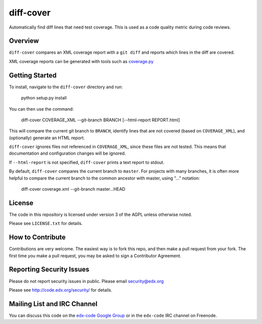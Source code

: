 diff-cover
==========

Automatically find diff lines that need test coverage.  
This is used as a code quality metric during code reviews.

Overview
--------

``diff-cover`` compares an XML coverage report with a ``git diff``
and reports which lines in the diff are covered.

XML coverage reports can be generated with tools such as 
`coverage.py`__

__ http://nedbatchelder.com/code/coverage/


Getting Started
---------------

To install, navigate to the ``diff-cover`` directory and run:

    python setup.py install

You can then use the command:

    diff-cover COVERAGE_XML --git-branch BRANCH [--html-report REPORT.html]

This will compare the current git branch to ``BRANCH``, identify lines
that are not covered (based on ``COVERAGE_XML``), and (optionally) generate an HTML report.

``diff-cover`` ignores files not referenced in ``COVERAGE_XML``, since these files
are not tested.  This means that documentation and configuration changes
will be ignored.

If ``--html-report`` is not specified, ``diff-cover`` prints a text report
to stdout.

By default, ``diff-cover`` compares the current branch to ``master``.
For projects with many branches, it is often more helpful to compare
the current branch to the common ancestor with master, using
"..." notation:

    diff-cover coverage.xml --git-branch master...HEAD


License
-------

The code in this repository is licensed under version 3 of the AGPL unless
otherwise noted.

Please see ``LICENSE.txt`` for details.


How to Contribute
-----------------

Contributions are very welcome. The easiest way is to fork this repo, and then
make a pull request from your fork. The first time you make a pull request, you
may be asked to sign a Contributor Agreement.


Reporting Security Issues
-------------------------

Please do not report security issues in public. Please email security@edx.org

Please see http://code.edx.org/security/ for details.


Mailing List and IRC Channel
----------------------------

You can discuss this code on the `edx-code Google Group`__ or in the
``edx-code`` IRC channel on Freenode.

__ https://groups.google.com/forum/#!forum/edx-code
